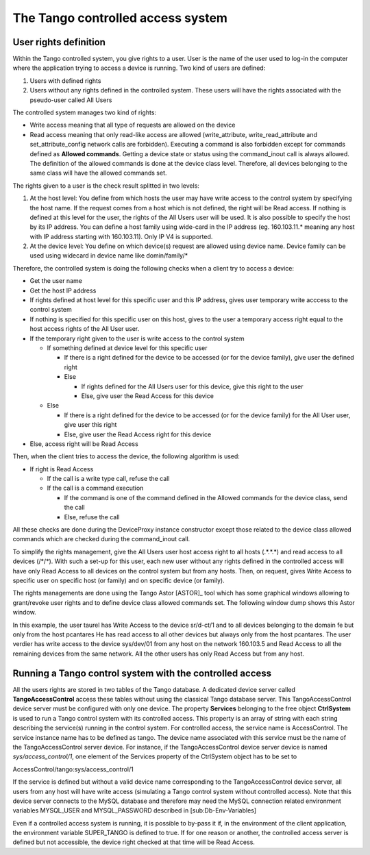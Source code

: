 .. |image21| image:: access-control/control.png

.. _access_control:

The Tango controlled access system
==================================

User rights definition
----------------------

Within the Tango controlled system, you give rights to a user. User is
the name of the user used to log-in the computer where the application
trying to access a device is running. Two kind of users are defined:

#. Users with defined rights

#. Users without any rights defined in the controlled system. These
   users will have the rights associated with the pseudo-user called All
   Users

The controlled system manages two kind of rights:

-  Write access meaning that all type of requests are allowed on the
   device

-  Read access meaning that only read-like access are allowed
   (write\_attribute, write\_read\_attribute and set\_attribute\_config
   network calls are forbidden). Executing a command is also forbidden
   except for commands defined as **Allowed commands**. Getting a device
   state or status using the command\_inout call is always allowed. The
   definition of the allowed commands is done at the device class level.
   Therefore, all devices belonging to the same class will have the
   allowed commands set.

The rights given to a user is the check result splitted in two levels:

#. At the host level: You define from which hosts the user may have
   write access to the control system by specifying the host name. If
   the request comes from a host which is not defined, the right will be
   Read access. If nothing is defined at this level for the user, the
   rights of the All Users user will be used. It is also possible to
   specify the host by its IP address. You can define a host family
   using wide-card in the IP address (eg. 160.103.11.\* meaning any host
   with IP address starting with 160.103.11). Only IP V4 is supported.

#. At the device level: You define on which device(s) request are
   allowed using device name. Device family can be used using widecard
   in device name like domin/family/\*

Therefore, the controlled system is doing the following checks when a
client try to access a device:

-  Get the user name

-  Get the host IP address

-  If rights defined at host level for this specific user and this IP
   address, gives user temporary write acccess to the control system

-  If nothing is specified for this specific user on this host, gives to
   the user a temporary access right equal to the host access rights of
   the All User user.

-  If the temporary right given to the user is write access to the
   control system

   -  If something defined at device level for this specific user

      -  If there is a right defined for the device to be accessed (or
         for the device family), give user the defined right

      -  Else

         -  If rights defined for the All Users user for this device,
            give this right to the user

         -  Else, give user the Read Access for this device

   -  Else

      -  If there is a right defined for the device to be accessed (or
         for the device family) for the All User user, give user this
         right

      -  Else, give user the Read Access right for this device

-  Else, access right will be Read Access

Then, when the client tries to access the device, the following
algorithm is used:

-  If right is Read Access

   -  If the call is a write type call, refuse the call

   -  If the call is a command execution

      -  If the command is one of the command defined in the Allowed
         commands for the device class, send the call

      -  Else, refuse the call

All these checks are done during the DeviceProxy instance constructor
except those related to the device class allowed commands which are
checked during the command\_inout call.

To simplify the rights management, give the All Users user host access
right to all hosts (.\*.\*.\*) and read access to all devices (/\*/\*).
With such a set-up for this user, each new user without any rights
defined in the controlled access will have only Read Access to all
devices on the control system but from any hosts. Then, on request,
gives Write Access to specific user on specific host (or family) and on
specific device (or family).

The rights managements are done using the Tango
Astor [ASTOR]_ tool which has some graphical windows
allowing to grant/revoke user rights and to define device class allowed
commands set. The following window dump shows this Astor window.

|image21|

In this example, the user taurel has Write Access to the device
sr/d-ct/1 and to all devices belonging to the domain fe but only from
the host pcantares He has read access to all other devices but always
only from the host pcantares. The user verdier has write access to the
device sys/dev/01 from any host on the network 160.103.5 and Read Access
to all the remaining devices from the same network. All the other users
has only Read Access but from any host.

Running a Tango control system with the controlled access
---------------------------------------------------------

All the users rights are stored in two tables of the Tango database. A
dedicated device server called **TangoAccessControl** access these
tables without using the classical Tango database server. This
TangoAccessControl device server must be configured with only one
device. The property **Services** belonging to the free object
**CtrlSystem** is used to run a Tango control system with its controlled
access. This property is an array of string with each string describing
the service(s) running in the control system. For controlled access, the
service name is AccessControl. The service instance name has to be
defined as tango. The device name associated with this service must be
the name of the TangoAccessControl server device. For instance, if the
TangoAccessControl device server device is named
*sys/access\_control/1*, one element of the Services property of the
CtrlSystem object has to be set to

AccessControl/tango:sys/access\_control/1

If the service is defined but without a valid device name corresponding
to the TangoAccessControl device server, all users from any host will
have write access (simulating a Tango control system without controlled
access). Note that this device server connects to the MySQL database and
therefore may need the MySQL connection related environment variables
MYSQL\_USER and MYSQL\_PASSWORD described in [sub:Db-Env-Variables]

Even if a controlled access system is running, it is possible to by-pass
it if, in the environment of the client application, the environment
variable SUPER\_TANGO is defined to true. If for one reason or another,
the controlled access server is defined but not accessible, the device
right checked at that time will be Read Access.
